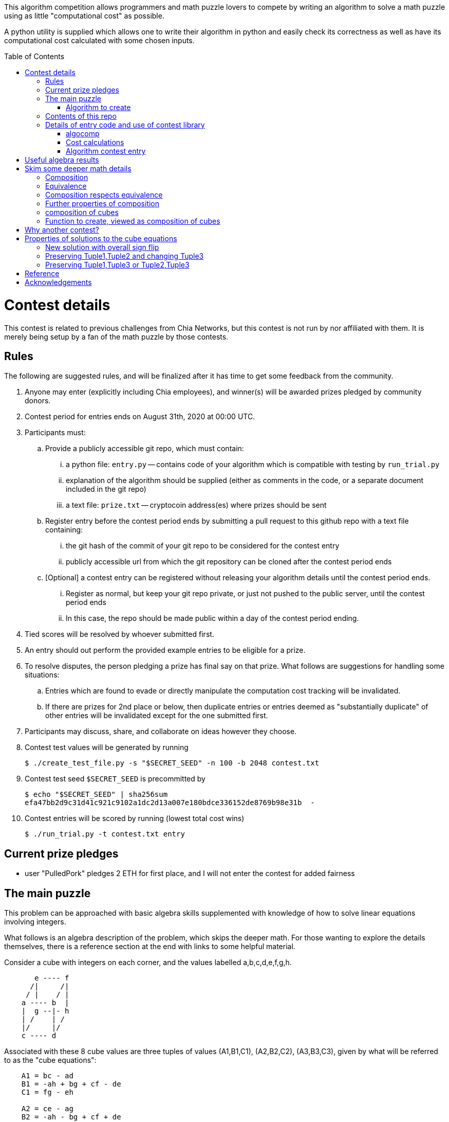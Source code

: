 
:toc:
:toc-placement!:

This algorithm competition allows programmers and math puzzle lovers to compete
by writing an algorithm to solve a math puzzle using as little "computational
cost" as possible.

A python utility is supplied which allows one to write their algorithm in
python and easily check its correctness as well as have its computational cost
calculated with some chosen inputs.

toc::[]

= Contest details

This contest is related to previous challenges from Chia Networks, but this
contest is not run by nor affiliated with them. It is merely being setup by a
fan of the math puzzle by those contests.

== Rules

The following are suggested rules, and will be finalized after it has time
to get some feedback from the community.

. Anyone may enter (explicitly including Chia employees), and winner(s) will be awarded prizes pledged by community donors.
. Contest period for entries ends on August 31th, 2020 at 00:00 UTC.
. Participants must:
.. Provide a publicly accessible git repo, which must contain:
... a python file: `entry.py` -- contains code of your algorithm which is compatible with testing by `run_trial.py`
... explanation of the algorithm should be supplied (either as comments in the code, or a separate document included in the git repo)
... a text file: `prize.txt` -- cryptocoin address(es) where prizes should be sent
.. Register entry before the contest period ends by submitting a pull request to this github repo with a text file containing:
... the git hash of the commit of your git repo to be considered for the contest entry
... publicly accessible url from which the git repository can be cloned after the contest period ends
.. [Optional] a contest entry can be registered without releasing your algorithm details until the contest period ends.
... Register as normal, but keep your git repo private, or just not pushed to the public server, until the contest period ends
... In this case, the repo should be made public within a day of the contest period ending.
. Tied scores will be resolved by whoever submitted first.
. An entry should out perform the provided example entries to be eligible for a prize.
. To resolve disputes, the person pledging a prize has final say on that prize. 
What follows are suggestions for handling some situations:
.. Entries which are found to evade or directly manipulate the computation cost tracking will be invalidated.
.. If there are prizes for 2nd place or below, then duplicate entries or entries deemed as "substantially duplicate" of other entries will be invalidated except for the one submitted first.
. Participants may discuss, share, and collaborate on ideas however they choose.
. Contest test values will be generated by running
+
  $ ./create_test_file.py -s "$SECRET_SEED" -n 100 -b 2048 contest.txt
+
. Contest test seed `$SECRET_SEED` is precommitted by
+
  $ echo "$SECRET_SEED" | sha256sum
  efa47bb2d9c31d41c921c9102a1dc2d13a007e180bdce336152de8769b98e31b  -
+
. Contest entries will be scored by running (lowest total cost wins)

  $ ./run_trial.py -t contest.txt entry


== Current prize pledges

* user "PulledPork" pledges 2 ETH for first place, and I will not enter the contest for added fairness


== The main puzzle

This problem can be approached with basic algebra skills supplemented with
knowledge of how to solve linear equations involving integers.

What follows is an algebra description of the problem, which skips the deeper
math. For those wanting to explore the details themselves, there is a reference section at the end with links to some helpful material.

Consider a cube with integers on each corner,
and the values labelled a,b,c,d,e,f,g,h.
....
       e ---- f
      /|     /|
     / |    / |
    a ---- b  |
    |  g --|- h
    | /    | /
    |/     |/
    c ---- d
....

Associated with these 8 cube values are three tuples of values
(A1,B1,C1), (A2,B2,C2), (A3,B3,C3), given by what will be referred to as the
"cube equations":
....
    A1 = bc - ad
    B1 = -ah + bg + cf - de
    C1 = fg - eh

    A2 = ce - ag
    B2 = -ah - bg + cf + de
    C2 = df - bh

    A3 = be - af
    B3 = -ah + bg - cf + de
    C3 = dg - ch
....

Given any cube values a,b,c,d,e,f,g,h, it is clear that the tuple values
A1,A2,etc. are uniquely determined.

What is not obvious from this, is that given any tuple values (A1,B1,C1),
(A2,B2,C2), (A3,B3,C3), if there is a solution, the cube values
a,b,c,d,e,f,g,h are uniquely deteremined up to an overall sign.
(A sketch of a proof is provided in '<<useful-algebra-results>>'.)

So up to an overall sign, a cube can be uniquely referred to by either the
eight corner values or the three tuples.

=== Algorithm to create

In the competition, the goal is to write a function which will take as
input (a,b,c,d,e,f,g,h) specifying a cube, with the following additional
guarantees that may make the algebra easier:

* the first two tuples are equal (A1,B1,C1) = (A2,B2,C2)
* `B1^2 - 4 A1 C1 = B2^2 - 4 A2 C2 = B3^2 - 4 A3 C3 = -p`,
where p is a prime and p = 7 (mod 8).

The function must then calculate and return new cube values
(a',b',c',d',e',f',g',h') such that
```
   (A1',B1',C1') = (A2',B2',C2') ~ (A3,B3,C3)
```
with as little computational cost as possible. (As discussed in the
'<<skim-some-deeper-math-details>>' section, the `~` in the above equation is
referring to an equivalence relation that gives more freedom in the solution
if desired. Pursing that is not strictly required, and replacing the `~` with
a normal `=` in that equation would still give acceptible solutions.)

This function will be tested by giving it an initial cube and then repeated
application of the function on its own output. So it is also advantageous to
keep the size of the integers in your cube solution from getting larger each
application.

== Contents of this repo

....
create_test_file.py -- Used to create new test sets with pre-computed answers.
                       Run without arguments to see the options.

run_trial.py -- Used to test an algorithm entry.
                Run without arguments to see the options.

example.py -- example algorithm, which just supplies a run function
example2.py -- example algorithm, which also supplies a custom setup function
               for caching some calculated values for reuse

test16.txt -- a small test file with bitsize=16,
              useful for quickly verifying an algorithm is working

test128.txt -- a longer test files with bitsize=128
test2048.txt -- a test file with bitsize=2048
....


== Details of entry code and use of contest library

=== algocomp

The algocomp library defines a class TrackedNumber which for the most part
can be treated like an integer. This handles cost tracking of operations
behind the scenes. Ideally, the user never needs to deal with this directly or
even be aware which variables are actually integers vs. TrackedNumbers.

Supported operations::
* unary `+`, `-`, `abs()`
* bool tests: `bool()`, `==`, `>=`, `>`, `+<=+`, `<`, `!=`
* basic arithmetic: `+`, `-`, `*`, `%`, `divmod`, `//` (integer floor division), `/` (integer exact division: ValueError exception if result would not be an integer)
* power: `+**+` (however, as this needs to do extra checks, it is recommended things like `+x**2+` are just written explicitly as `x*x`)

A list of "Do Nots"::
* Do not use bit manipulations. Instead strive to do as much possible with
the basic arithmetic operations and the provided library routines. Bit
manipulations operators were not defined for the tracked values to strongly
encourage this.
* Do not use assignment operators. Instead of writing "a += b" explicitly
write it out as "a = a + b". This is necessary to allow promotion of ints
to tracked values for cost tracking.
* Do not try to cast an expression or value using int(). This implies you
expect an intermediate value in some calculation to be a float, which when
working with large ints means a lot of precision was just lost. So this is
an indicator of something going wrong. Furthermore, allowing this would also
strip any cost tracking from a value, so this was explicitly not included
as a supported operation, to prevent anyone from accidentally doing this.
* Do not try to extract the internal int value from a tracked object, or
directly manipulate the int value inside a tracked object. This would
evade cost tracking.
** one exception is when you want to do a sanity check assert with a small
calculation. You can import
+
  from algocomp.tracked_number.coerce_int as coerce_int
+
and then use coerce_int to strip values down to an int to avoid the cost
tracking in an assert.


Integer math routines supplied by algocomp::
* `isqrt(x)` -- integer square root, returns sqrt(x) rounded down to nearest integer
* `xgcd(a,b)` -- returns (g,x,y) such that `a*x + b*y = g = gcd(a,b)`
* `gcd(a,b)`
* `mod_inverse(x,M)` -- returns a such that `a*x = 1 (mod M)`.
* `partial_xgcd(a,b,L)` -- returns (u,x,v,y) such that
.. `u*x - v*y = a`,   with `+|v| <= L+` or `u = 0`
.. `gcd(u,v) = gcd(a,b)`
.. `gcd(x,y) = 1`
* `solve_linear(a,b,c)` -- returns (x,y) such that `a*x + b*y = c`, and `|x|` minimized

Useful routines for dealing with binary quadratic forms::
* `reduce_form(a,b,c)` -- returns the reduced form equivalent to (a,b,c)
* `nudupl(a,b,c,L=None)` -- returns a reduced form (A,B,C) that
is the squared composite form of (a,b,c), the parameter L is a
tuning parameter for partial reduction based on the discriminant
(if not supplied, it is calculated from a,b,c).

Useful routines for dealing with a cube as a tuple of 8 values::
* `print_cube_stats(cube)` -- debug print details about cube values and forms

=== Cost calculations

The actual cost values have no explicit meaning.

Costs were assigned to the basic arithmetic operations, and then the cost of all other routines are determined based on use of these operations.

The intention was to make the cost of `div > mul > add,sub` in such a way that there are no silly/hacky incentives to unroll muls as adds, or divs as subtracts, etc.
The ultimate goal is to have the costs reasonable enough that people write the algorithms naturally, and then for them to be ranked mostly by (div, mul, add+sub).

Constants in the code are still just ordinary ints, and are promoted to cost tracked numbers when an operation involves them with a cost tracked variable.
This is a necessity due to how it was decided to handle cost tracking. Furthermore, most constants in the algorithms will just be small, such as 0, 1, 2, or 4.
And the costs only remain untracked while they operate with other ints. 

Some details

* arithmetic operations cost more with larger operands
* all unary operations such as negation `-` or `abs()` or `bool()` are free (as the usual way of storing large integers makes manipulating the sign, or checking if non-zero, really cheap)
* boolean compares are free (unless something is causing large values to have almost identical values, compares of large integers should still be fast)
* with the same operands `+`, and `-` have the same cost
* with the same operands `//`, `/`, `%`, and `divmod` are all considered a single divisioin and all have the same cost. So if you need both the quotient and remainder, use divmod, that is what it is there for.


=== Algorithm contest entry

An algorithm entry may optionally define:

* a function `setup(discriminant)`
** parameter discriminant: an integer (or integer like object)
** should return (cube, info)
*** cube: the initial cube constructed so (A1,B1,C1) = (A2,B2,C2) = (2, 1, (1-disc)//8)
*** info: any object you wish which will be passed onto 'run' for convenience. Its intended purpose is to hold values that only need to be calculated once at startup, or pass possibly useful internal values from a run calculation to the next step.

The default setup creates the initial cube for you, and info is just an empty dictionary object that 'run' can shove internal values into if it wants.

A algorithm entry must define:

* a function `run(cube, info)`
** parameter cube: will be a tuple of 8 integers (or integer like objects)
** parameter info: the info object created by the setup routine
** returns new_cube: a new tuple of 8 integer values which meet the algebraic constraints of the algorithm which were described earlier


It is strongly recommended to take a look at `example.py` and `example2.py`.

As a quick test, try running: `./run_test.py example`


= Useful algebra results

Starting with the original 9 cube equations, for some purposes it is
convenient to expand them into the following 12 equations.
....
  bc - ad = A1
  ce - ag = A2
  be - af = A3
  cf - ah = (B1 + B2)/2
  bg - de = (B1 - B2)/2
  bg - ah = (B1 + B3)/2
  cf - de = (B1 - B3)/2
  de - ah = (B2 + B3)/2
  cf - bg = (B2 - B3)/2
  fg - eh = C1
  df - bh = C2
  dg - ch = C3
....

These can then be manipulated to form more linear looking relationships that
must hold for any cube solution.
....
  a C3 + g A1 = c (B1 + B3)/2
  a C1 + g A3 = e (B1 + B3)/2
  b C3 + h A1 = d (B1 + B3)/2
  b C1 + h A3 = f (B1 + B3)/2

  e A1 - c A3 = a (B1 - B3)/2
  f A1 - d A3 = b (B1 - B3)/2
  c C1 - e C3 = g (B1 - B3)/2
  d C1 - f C3 = h (B1 - B3)/2

  e A1 - b A2 = a (B1 - B2)/2
  g A1 - d A2 = c (B1 - B2)/2
  b C1 - e C2 = f (B1 - B2)/2
  d C1 - g C2 = h (B1 - B2)/2

  a C2 + f A1 = b (B1 + B2)/2
  c C2 + h A1 = d (B1 + B2)/2
  a C1 + f A2 = e (B1 + B2)/2
  c C1 + h A2 = g (B1 + B2)/2

  b A2 - c A3 = a (B2 - B3)/2
  f A2 - g A3 = e (B2 - B3)/2
  c C2 - b C3 = d (B2 - B3)/2
  g C2 - f C3 = h (B2 - B3)/2

  d A3 + a C2 = b (B3 + B2)/2
  a C3 + d A2 = c (B3 + B2)/2
  h A3 + e C2 = f (B3 + B2)/2
  e C3 + h A2 = g (B3 + B2)/2
....

If given all the tuple values, this is now a system of linear equations for the
cube values. Of the 24 linear equations, only 6 are linearly independent, so
the 8 cube values can be solved with 2 freedoms remaining.

These freedoms are just from the linear equations not specifying all of the
original constraints. For example it is clear setting all the cube values to
zero would satisfy the linear equations, but not the original equations.

So choosing some non-zero tuple value, the original quadratic equation
can be used to constrain the final 2 freedoms (this constraint looks like
a quadratic form equal to a constant). Therefore this gives a unique solution
up to an overall sign.


= Skim some deeper math details

== Composition

It can be proven that if given (A2,B2,C2) and (A3,B3,C3) such that

* the values are relatively prime `gcd(A2,B2,C2) = gcd(A3,B3,C3) = 1`
* and `B2^2 - 4 A2 C2 = B3^2 - 4 A3 C3`

then necessarily

* there exists a solution to the cube equations
* the solution is not unique, but are related in a simple way that will be explored shortly.

This can be use to define the following property: (A1,-B1,C1) is said to be a
"composition" of the tuples (A2,B2,C2), (A3,B3,C3) if such a cube exists.

Due to symmetry of the cube and the equations, this can also be said for the
other tuples. Given a solution, we can also say (A2,-B2,C2) is a "composition"
of the tuples (A1,B1,C1), (A3,B3,C3).  And (A3,-B3,C3) is a "composition" of
the tuples (A1,B1,C1), (A2,B2,C2).

By expanding the tuple values in terms of the cube values, it can be checked
that for any solution:
....
  B1^2 - 4 A1 C1 = B2^2 - 4 A2 C2 = B3^2 - 4 A3 C3
....
This value is called the discriminant. As mentioned above, this value is
important for the existence of solutions given just two tuples. So in what
follows, let's restrict consideration of tuples to those of some given
discriminant. For convenience, and to match additional assumptions that are
given for the inputs to our math puzzle, the discriminant will be taken to be -p where
p is a prime number.

With this restriction going forward, for any two tuples under consideration
there will always exist a third which is a composition of those two tuples.

== Equivalence

Define two tuples (A,B,C) and (A',B',C') to be "equivalent" if there exists two
other tuples T1 and T2 such that (A,B,C) is a composition of T1
and T2, and (A',B',C') is also a composition of T1 and T2. We will
denote that two tuples are equivalent by writing tuple1 ~ tuple2.


== Composition respects equivalence

The composition property respects the equivalence relation in the following
way. If T1 ~ T2 and T3 ~ T4, then any tuple which is a
composition of T1 and T3 is equivalent to any tuple which is a
composition of T2 and T4.

We can rewrite this more cleanly if we define "*" between tuples to mean
composition, so that (tuple1 * tuple2) as an operation results in some tuple
such that it is the composition of tuple1 and tuple2. The previous result can
then be written:
....
    if  T1 ~ T2  and  T3 ~ T4,  then  (T1 * T3) ~ (T2 * T4)
....

== Further properties of composition

It turns out that this operation has nice properties.

* commutative: `(T1 * T2) ~ (T2 * T1)`
* associative: `(T1 * (T2 * T3)) ~ ((T1 * T2) * T3)`

Reminding that we are restricting to considering the set of tuples with a
particular discriminant, we can further say

* closed: for any two tuple T1,T2 in this set, there exists a T3 which is a composition of T1 * T2.
* identity: there exists a tuple T_identity in this set such that for all
forms T2, (T_identity * T2) ~ T2.
* inverse: for every tuple T1 in this set, there exists a tuple T2 such that
(T1 * T2) ~ T_identity.


== composition of cubes

Now consider two cubes given by the tuples T1a,T1b,T1c and T2a,T2b,T2c
respectively. Then we have:

....
cube1: T1a ~ T1b * T1c
cube2: T2a ~ T2b * T2c

There exist tuples given by the relations
 T3a ~ T1a * T2a
 T3b ~ T1b * T2b
 T3c ~ T1c * T2c

Which from above therefore have the relationship
 T3a ~ T3b * T3c
....

and so composition of tuples, along with existence of a cube for any
three tuples that satisfy a composition relation, means that given two
cubes a third exists which is a "composition" of two other cubes.

It is this cube composition which the algorithm contest involves.


== Function to create, viewed as composition of cubes

In the competition, your function will be given (a,b,c,d,e,f,g,h)
specifying a cube, with the guarantee that the first two tuples are equal
(A1,B1,C1) = (A2,B2,C2).

Using cube composition, a new cube must be calculated such that

* the new cube is the old cube composed with itself
* the new cube also has the first two tuples equal (A1',B1',C1')=(A2',B2',C2')

Note:
....
(A3,B3,C3) ~ (A1,B1,C1) * (A2,B2,C2) ~ (A1,B1,C1) * (A1,B1,C1) ~ (A1',B1',C1')
....

= Why another contest?

"High level overview of hope for algorithm improvments" would be another way
of framing this section.

All current methods of calculating a form composition require calculating one
extended gcd. The result however has large numbers, and so to prevent the
size of the numbers exploding with repeated application, a form "reduction"
is performed (finding in a sense the smallest form equivalent to the
form just calculated). This reduction is in many ways similar to the euclidean
algorithm. This is where most of the computation time goes, in these two
"gcd" like calculations: one for getting the composition, the other for
reducing.

Naively, composing two cubes solves three form compositions. However, a cube
with holds the result of two of the compositions, necessarily then already
holds a solution to the third. So for composing two arbitrary cubes, the 
expected cost should be at least two xgcd, and hopefully only one reduction
like operation on the cube.

However, we are interested in a very special case:

* we are trying to compose a cube with itself
* that cube has `form1 = form2`, and so `form3 ~ form1^2 = form2^2`

Therefore in the resulting cube, we already know the answer to two of the 
form compositions. If we can fit that into the cube, we get the third for free.
In this ultra idealistic case, repeated squaring does not require an xgcd.

On the other end of the spectrum from idealistic hopes, we know, because the
algorithms exist (and are included in the contest library), that we can
construct a cube from scratch with form1 = form2 = anything with a single xgcd.

So inbetween, in the conservative but hopeful case, is that there is some
algebraic solution to the cube composition, such that our special conditions
help, and we do not need to completely toss the cube and start from scratch
each time. Therefore, still requiring an xgcd, but in values roughly
square-root the typical values of A1,B1,C1. And them a reduction operation on
the cube, again operating on mostly already reduced size values.

That hope feels plausible to me. And this feels especially plausible when you
realize current best algorithm for squaring in form composition, called NUDUPL,
can be rephrased as constructing a cube, and the main savings is from doing
most of the reduction operation in cube form, before calculating the resulting
forms (which then use some other algorithm to reduce the rest of the way).

In short, the bet is there are further improvements to be made if we just
"stay in the cube representation". It feels there should be a better way than
each time constructing the cube from scratch, using it for some speed up, then
tossing the cube away, only to require constructing another one from scratch
in the next step and so on.

THIS is the kind of algorithmic improvement that would lead to speed-ups
regardless of the hardware architecture, even in design of ASIC devices.

And this is why this contest exists, despite two previous contests already
involved with squaring in form composition. The previous competitions
instead focussed on raw wall clock time on hyper-specific hardware
architectures with no standardization of the math library, and thus the result
followed the incentives: everyone used the same decades old NUDUPL
algorithm, made form reduction use standard gcd type speedups, which left the
main focus in improvements largely in assembly language details very specific
to the selected achitectures. Maybe that wasn't the initial intention, but
the second contest clearly doubled down on this for some reason.

This contest possibly swings too far to the other side. Its setup strongly
suggests a particular path for improvement. However, the included library
could be used to form other community lead competitions that allows focus 
primarily on algorithm improvements instead of architecture specific math
libarary improvements.


= Properties of solutions to the cube equations

The cube equations have some interesting properties.

== New solution with overall sign flip

Since all the tuple values A1,A2,etc. are a bilinear combination of the 8 cube
values, if we invert all the cube values, this does not change the tuple values.

== Preserving Tuple1,Tuple2 and changing Tuple3

Given a cube, there are some simple transformations we can do to the values
which preserves two of the three tuples, and changes the third in a simple way.

....
swap the values according to
    (a',b',c',d', e',f',g',h') = (c,d,-a,-b, g,h,-e,-f)

A1' = b' c' - a' d' = d (-a) - c (-b) = bc - ad = A1
A2' = c' e' - a' g' = (-a) g - c (-e) = ce - ag = A2
A3' = b' e' - a' f' = d g - c h = C3
and so on...

it is found that
    A1',B1',C1' = A1,B1,C1
    A2',B2',C2' = A2,B2,C2
    A3',B3',C3' = C3,-B3,A3
....

another operation preserving Tuple1,Tuple2 and changing Tuple3 is

....
given any integer n
    (a',b',c',d', e',f',g',h') = (a,b,c+an,d+bn, e,f,g+en,h+fn)

C1' = f' g' - e' h' = f (g+en) - e (h+fn) = fg - eh = C1
C2' = d' f' - b' h' = (d+bn) f - b (h+fn) = df - bh = C2
C3' = d' g' - c' h' = (d+bn)(g+en) - (c+an)(h+fn)
                    = (dg-ch) + n(-ah + bg - cf + de) + n^2(be - af)
                    = C3 + n B3 + n^2 A3
and so on...

it is found that
    A1',B1',C1' = A1,B1,C1
    A2',B2',C2' = A2,B2,C2
    A3',B3',C3' = A3, B3 + 2n A3, C3 + n B3 + n^2 A3
....

The previous two manipulations can be rephrased nicely in the language
of linear algebra

....
first
    |a' b' e' f'| = | 0 1| |a b e f|
    |c' d' g' h'|   |-1 0| |c d g h|

    | A3'  B3'/2| = | 0 1| | A3  B3/2| |0 -1|
    |B3'/2  C3' |   |-1 0| |B3/2  C3 | |1  0|


second
    |a' b' e' f'| = |1 0| |a b e f|
    |c' d' g' h'|   |n 1| |c d g h|

    | A3'  B3'/2| = |1 0| | A3  B3/2| |1 n|
    |B3'/2  C3' |   |n 1| |B3/2  C3 | |0 1|
....

These two manipulations can combined, and repeated.

....
general case
modify with any matrix such that ru - st = 1
    |a' b' e' f'| = |r s| |a b e f|
    |c' d' g' h'|   |t u| |c d g h|

    | A3'  B3'/2| = |r s| | A3  B3/2| |r t|
    |B3'/2  C3' |   |t u| |B3/2  C3 | |s u|
....

This freedom in the tuple is precisely the freedom in the
equivalance relation mentioned above.


== Preserving Tuple1,Tuple3 or Tuple2,Tuple3

By symmetry of the cube and equations, similar manipulations can be
done which only change Tuple2 or only change Tuple1.


= Reference

* solving linear integer equations, ax + by = c
** wikipedia: https://en.wikipedia.org/wiki/Extended_Euclidean_algorithm[Extended Euclidean algorithm]
** wikipedia: https://en.wikipedia.org/wiki/B%C3%A9zout%27s_identity[Bezout's identity]
** textbook style discussion of solutions, http://gauss.math.luc.edu/greicius/Math201/Fall2012/Lectures/linear-diophantine.article.pdf[pdf]
* binary quadratic forms
** wikipedia: https://en.wikipedia.org/wiki/Binary_quadratic_form[binary quadratic forms]
** introduction by Lipa Long from Chia Network, https://github.com/Chia-Network/vdf-competition/blob/master/classgroups.pdf[classgroups.pdf]
* Bhargava cubes
** wikipedia: https://en.wikipedia.org/wiki/Bhargava_cube[Bhargava cubes]
** original article (math jargon heavy) by Bhargava, _"Higher composition laws I: A new view on Gauss composition, and quadratic generalizations"_, https://annals.math.princeton.edu/wp-content/uploads/annals-v159-n1-p03.pdf[pdf]


= Acknowledgements

inkfish from https://github.com/Chia-Network/vdf-competition.git

